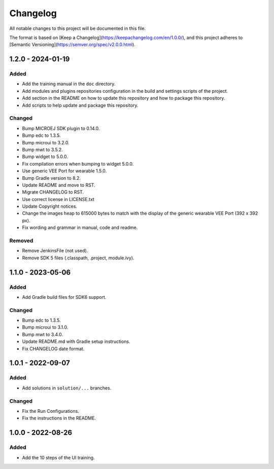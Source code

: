 =========
Changelog
=========

All notable changes to this project will be documented in this file.

The format is based on [Keep a Changelog](https://keepachangelog.com/en/1.0.0/),
and this project adheres to [Semantic Versioning](https://semver.org/spec/v2.0.0.html).

------------------
1.2.0 - 2024-01-19
------------------

Added
=====

- Add the training manual in the ``doc`` directory.
- Add modules and plugins repositories configuration in the build and settings scripts of the project.
- Add section in the README on how to update this repository and how to package this repository.
- Add scripts to help update and package this repository.

Changed
=======

- Bump MICROEJ SDK plugin to 0.14.0.
- Bump edc to 1.3.5.
- Bump microui to 3.2.0.
- Bump mwt to 3.5.2.
- Bump widget to 5.0.0.
- Fix compilation errors when bumping to widget 5.0.0.
- Use generic VEE Port for wearable 1.5.0.
- Bump Gradle version to 8.2.
- Update README and move to RST.
- Migrate CHANGELOG to RST.
- Use correct license in LICENSE.txt
- Update Copyright notices.
- Change the images heap to 615000 bytes to match with the display of the generic wearable VEE Port (392 x 392 px).
- Fix wording and grammar in manual, code and readme.

Removed
=======

- Remove JenkinsFile (not used).
- Remove SDK 5 files (.classpath, .project, module.ivy).

------------------
1.1.0 - 2023-05-06
------------------

Added
=====

- Add Gradle build files for SDK6 support.

Changed
=======

- Bump edc to 1.3.5.
- Bump microui to 3.1.0.
- Bump mwt to 3.4.0.
- Update README.md with Gradle setup instructions.
- Fix CHANGELOG date format.

------------------
1.0.1 - 2022-09-07
------------------

Added
=====

- Add solutions in ``solution/...`` branches.


Changed
=======

- Fix the Run Configurations.
- Fix the instructions in the README.


------------------
1.0.0 - 2022-08-26
------------------

Added
=====

- Add the 10 steps of the UI training.

  
.. ReStructuredText
.. Copyright 2022-2024 MicroEJ Corp. All rights reserved.
.. Use of this source code is governed by a BSD-style license that can be found with this software.
